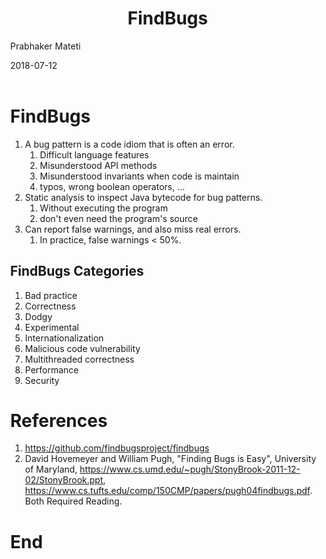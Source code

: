 # -*- mode: org -*-
#+DATE: 2018-07-12
#+TITLE: FindBugs
#+AUTHOR: Prabhaker Mateti
#+DESCRIPTION: CS7140 Adv Software Engineering
#+HTML_LINK_UP: ../
#+HTML_LINK_HOME: ../../Top/index.html
#+HTML_HEAD: <style> P {text-align: justify} code, pre {color: brown;} @media screen {BODY {margin: 10%} }</style>
#+BIND: org-html-preamble-format (("en" "<a href=\"../../\"> ../../</a>"))
#+BIND: org-html-postamble-format (("en" "<hr size=1>Copyright &copy; 2018 %e &bull; <a href=\"http://www.wright.edu/~pmateti\"> www.wright.edu/~pmateti</a>  %d"))
#+STARTUP:showeverything
#+OPTIONS: toc:nil


* FindBugs

1. A bug pattern is a code idiom that is often an error.
    1. Difficult language features
    1. Misunderstood API methods
    1. Misunderstood invariants when code is maintain
    1. typos, wrong boolean operators, ...
1. Static analysis to inspect Java bytecode for bug patterns.
    1. Without executing the program
    1. don't even need the program's source
1. Can report false warnings, and also miss real errors.
    1. In practice, false warnings < 50%.

** FindBugs Categories

1. Bad practice
1. Correctness
1. Dodgy
1. Experimental
1. Internationalization
1. Malicious code vulnerability
1. Multithreaded correctness
1. Performance
1. Security

* References

1. https://github.com/findbugsproject/findbugs
1. David Hovemeyer and William Pugh, "Finding Bugs is Easy",
   University of Maryland,
   https://www.cs.umd.edu/~pugh/StonyBrook-2011-12-02/StonyBrook.ppt,
   https://www.cs.tufts.edu/comp/150CMP/papers/pugh04findbugs.pdf.
   Both Required Reading.


* End
# Local variables:
# after-save-hook: org-html-export-to-html
# end:

